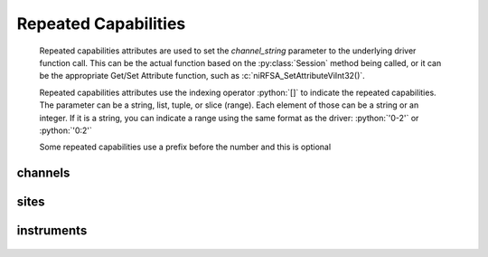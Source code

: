 .. py:module:: nirfsa
    :noindex:

.. py:currentmodule:: nirfsa.Session

.. role:: c(code)
    :language: c

.. role:: python(code)
    :language: python

Repeated Capabilities
=====================

    Repeated capabilities attributes are used to set the `channel_string` parameter to the
    underlying driver function call. This can be the actual function based on the :py:class:`Session`
    method being called, or it can be the appropriate Get/Set Attribute function, such as :c:`niRFSA_SetAttributeViInt32()`.

    Repeated capabilities attributes use the indexing operator :python:`[]` to indicate the repeated capabilities.
    The parameter can be a string, list, tuple, or slice (range). Each element of those can be a string or
    an integer. If it is a string, you can indicate a range using the same format as the driver: :python:`'0-2'` or
    :python:`'0:2'`

    Some repeated capabilities use a prefix before the number and this is optional

channels
--------

    .. py:attribute:: nirfsa.Session.channels[]

        .. code:: python

            session.channels['0-2'].channel_enabled = True

        passes a string of :python:`'0, 1, 2'` to the set attribute function.


sites
-----

    .. py:attribute:: nirfsa.Session.sites[]

        If no prefix is added to the items in the parameter, the correct prefix will be added when
        the driver function call is made.

        .. code:: python

            session.sites['0-2'].channel_enabled = True

        passes a string of :python:`'site0, site1, site2'` to the set attribute function.

        If an invalid repeated capability is passed to the driver, the driver will return an error.

        You can also explicitly use the prefix as part of the parameter, but it must be the correct prefix
        for the specific repeated capability.

        .. code:: python

            session.sites['site0-site2'].channel_enabled = True

        passes a string of :python:`'site0, site1, site2'` to the set attribute function.


instruments
-----------

    .. py:attribute:: nirfsa.Session.instruments[]

        .. code:: python

            session.instruments['0-2'].channel_enabled = True

        passes a string of :python:`'0, 1, 2'` to the set attribute function.



